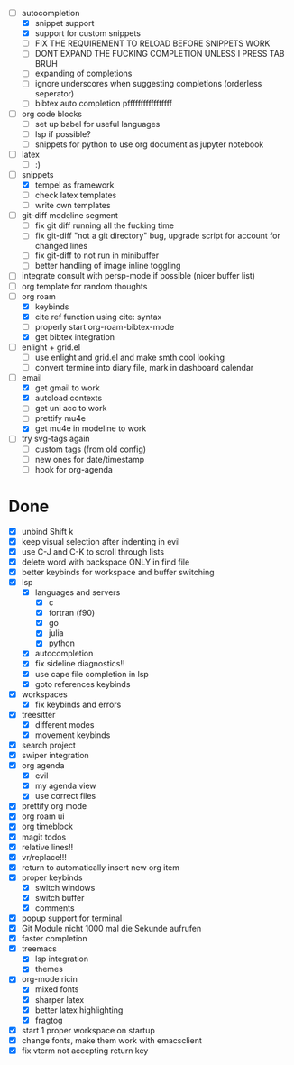 - [-] autocompletion
  - [X] snippet support
  - [X] support for custom snippets
  - [ ] FIX THE REQUIREMENT TO RELOAD BEFORE SNIPPETS WORK
  - [ ] DONT EXPAND THE FUCKING COMPLETION UNLESS I PRESS TAB BRUH
  - [ ] expanding of completions
  - [ ] ignore underscores when suggesting completions (orderless seperator)
  - [ ] bibtex auto completion pfffffffffffffffff
- [ ] org code blocks
  - [ ] set up babel for useful languages
  - [ ] lsp if possible?
  - [ ] snippets for python to use org document as jupyter notebook
- [ ] latex
  + [ ] :)
- [-] snippets
  - [X] tempel as framework
  - [ ] check latex templates
  - [ ] write own templates
- [ ] git-diff modeline segment
  - [ ] fix git diff running all the fucking time
  - [ ] fix git-diff "not a git directory" bug, upgrade script for account for changed lines
  - [ ] fix git-diff to not run in minibuffer
  - [ ] better handling of image inline toggling
- [ ] integrate consult with persp-mode if possible (nicer buffer list)
- [ ] org template for random thoughts
- [-] org roam
  + [X] keybinds
  + [X] cite ref function using cite: syntax
  + [ ] properly start org-roam-bibtex-mode
  + [X] get bibtex integration
- [ ] enlight + grid.el
  - [ ] use enlight and grid.el and make smth cool looking
  - [ ] convert termine into diary file, mark in dashboard calendar
- [-] email
  - [X] get gmail to work
  - [X] autoload contexts
  - [ ] get uni acc to work
  - [ ] prettify mu4e
  - [X] get mu4e in modeline to work
- [ ] try svg-tags again
  - [ ] custom tags (from old config)
  - [ ] new ones for date/timestamp
  - [ ] hook for org-agenda

* Done
- [X] unbind Shift k
- [X] keep visual selection after indenting in evil
- [X] use C-J and C-K to scroll through lists
- [X] delete word with backspace ONLY in find file
- [X] better keybinds for workspace and buffer switching
- [X] lsp
  - [X] languages and servers
    * [X] c
    * [X] fortran (f90)
    * [X] go
    * [X] julia
    * [X] python
  - [X] autocompletion
  - [X] fix sideline diagnostics!!
  - [X] use cape file completion in lsp
  - [X] goto references keybinds
- [X] workspaces
  + [X] fix keybinds and errors
- [X] treesitter
  - [X] different modes
  - [X] movement keybinds
- [X] search project
- [X] swiper integration
- [X] org agenda
  + [X] evil
  + [X] my agenda view
  + [X] use correct files
- [X] prettify org mode
- [X] org roam ui
- [X] org timeblock
- [X] magit todos
- [X] relative lines!!
- [X] vr/replace!!!
- [X] return to automatically insert new org item
- [X] proper keybinds
  + [X] switch windows
  + [X] switch buffer
  + [X] comments
- [X] popup support for terminal
- [X] Git Module nicht 1000 mal die Sekunde aufrufen
- [X] faster completion
- [X] treemacs
  + [X] lsp integration
  + [X] themes
- [X] org-mode ricin 
  - [X] mixed fonts
  - [X] sharper latex
  - [X] better latex highlighting
  - [X] fragtog
- [X] start 1 proper workspace on startup
- [X] change fonts, make them work with emacsclient
- [X] fix vterm not accepting return key
